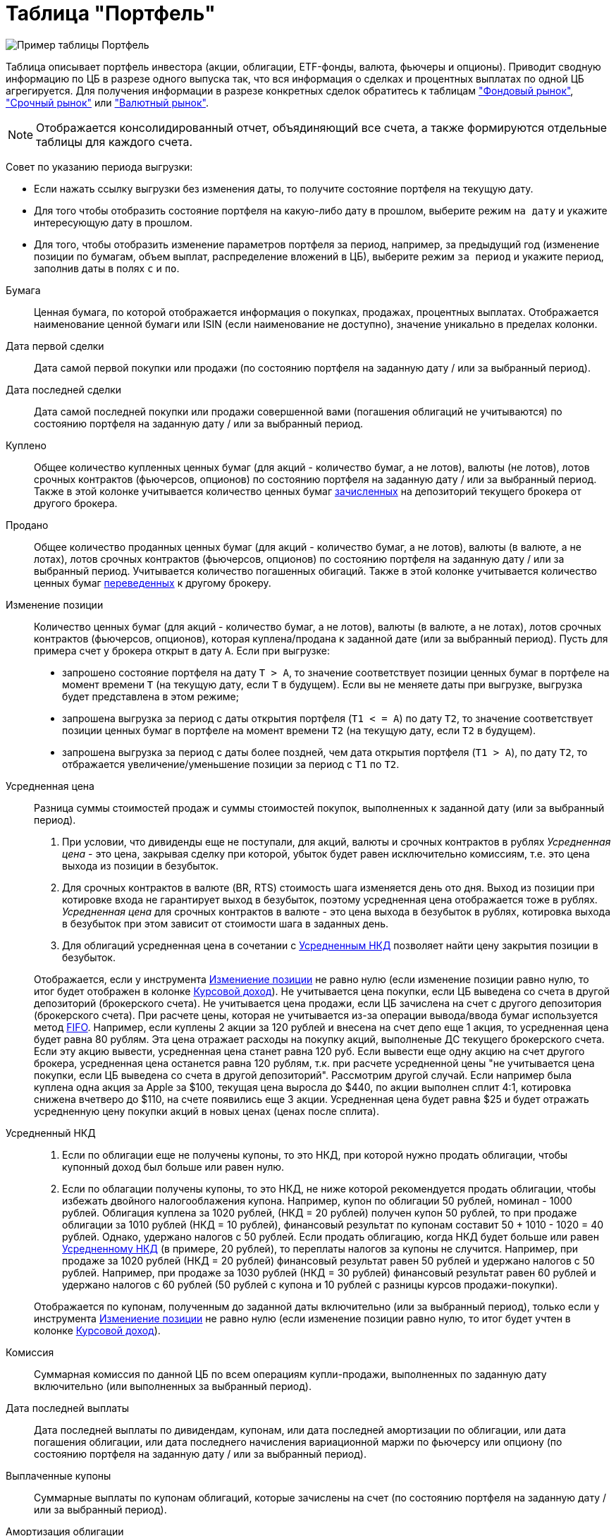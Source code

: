 = Таблица "Портфель"
:imagesdir: https://user-images.githubusercontent.com/11336712

image::104820094-af2dce80-5843-11eb-8083-6521ea537334.png[Пример таблицы Портфель]

Таблица описывает портфель инвестора (акции, облигации, ETF-фонды, валюта, фьючеры и опционы). Приводит сводную информацию
по ЦБ в разрезе одного выпуска так, что вся информация о сделках и процентных выплатах по одной ЦБ агрегируется.
Для получения информации в разрезе конкретных сделок обратитесь к таблицам
<<stock-market-profit.adoc#,"Фондовый рынок">>, <<derivatives-market-profit.adoc#,"Срочный рынок">> или
<<foreign-market-profit.adoc#,"Валютный рынок">>.

NOTE: Отображается консолидированный отчет, объядиняющий все счета, а также формируются отдельные таблицы для каждого счета.

Совет по указанию периода выгрузки:

- Если нажать ссылку выгрузки без изменения даты, то получите состояние портфеля на текущую дату.
- Для того чтобы отобразить состояние портфеля на какую-либо дату в прошлом, выберите режим `на дату` и укажите
интересующую дату в прошлом.
- Для того, чтобы отобразить изменение параметров портфеля за период, например, за предыдущий год
(изменение позиции по бумагам, объем выплат, распределение вложений в ЦБ), выберите режим `за период` и укажите
период, заполнив даты в полях `c` и `по`.

[#security]
Бумага::
    Ценная бумага, по которой отображается информация о покупках, продажах, процентных выплатах. Отображается наименование
ценной бумаги или ISIN (если наименование не доступно), значение уникально в пределах колонки.

[#first-transaction-date]
Дата первой сделки::
    Дата самой первой покупки или продажи (по состоянию портфеля на заданную дату / или за выбранный период).

[#last-transaction-date]
Дата последней сделки::
    Дата самой последней покупки или продажи совершенной вами (погашения облигаций не учитываются)
по состоянию портфеля на заданную дату / или за выбранный период.

[#buy-count]
Куплено::
    Общее количество купленных ценных бумаг (для акций - количество бумаг, а не лотов), валюты (не лотов),
лотов срочных контрактов (фьючерсов, опционов) по состоянию портфеля на заданную дату / или за выбранный период.
Также в этой колонке учитывается количество ценных бумаг <<securities-deposit-and-withdrawal.adoc#,зачисленных>>
на депозиторий текущего брокера от другого брокера.

[#cell-count]
Продано::
    Общее количество проданных ценных бумаг (для акций - количество бумаг, а не лотов), валюты (в валюте, а не лотах),
лотов срочных контрактов (фьючерсов, опционов) по состоянию портфеля на заданную дату / или за выбранный период.
Учитывается количество погашенных обигаций. Также в этой колонке учитывается количество ценных бумаг
<<securities-deposit-and-withdrawal.adoc#,переведенных>> к другому брокеру.

[#count]
Изменение позиции::
    Количество ценных бумаг (для акций - количество бумаг, а не лотов), валюты (в валюте, а не лотах),
лотов срочных контрактов (фьючерсов, опционов), которая куплена/продана к заданной дате (или за выбранный период).
Пусть для примера счет у брокера открыт в дату `А`. Если при выгрузке:
- запрошено состояние портфеля на дату `T > A`, то значение соответствует позиции ценных бумаг в портфеле на момент
времени `T` (на текущую дату, если `T` в будущем). Если вы не меняете даты при выгрузке, выгрузка будет представлена
в этом режиме;
- запрошена выгрузка за период с даты открытия портфеля (`T1 < = A`) по дату `T2`, то значение соответствует позиции
ценных бумаг в портфеле на момент времени `T2` (на текущую дату, если `T2` в будущем).
- запрошена выгрузка за период с даты более поздней, чем дата открытия портфеля (`T1 > A`), по дату `T2`, то отбражается
увеличение/уменьшение позиции за период с `T1` по `T2`.

[#average-price]
Усредненная цена::
    Разница суммы стоимостей продаж и суммы стоимостей покупок, выполненных к заданной дату (или за выбранный период).
. При условии, что дивиденды еще не поступали, для акций, валюты и срочных контрактов в рублях _Усредненная цена_ - это цена,
закрывая сделку при которой, убыток будет равен исключительно комиссиям, т.е. это цена выхода из позиции в безубыток.
. Для срочных контрактов в валюте (BR, RTS) стоимость шага изменяется день ото дня. Выход из позиции при котировке
входа не гарантирует выход в безубыток, поэтому усредненная цена отображается тоже в рублях. _Усредненная цена_ для срочных
контрактов в валюте - это цена выхода в безубыток в рублях, котировка выхода в безубыток при этом зависит от стоимости шага
в заданных день.
. Для облигаций усредненная цена в сочетании с <<average-accrued-interest,Усредненным НКД>> позволяет найти цену
закрытия позиции в безубыток.

+
Отображается, если у инструмента <<count,Измениение позиции>> не равно нулю
(если изменение позиции равно нулю, то итог будет отображен в колонке <<gross-profit,Курсовой доход>>).
Не учитывается цена покупки, если ЦБ выведена со счета в другой депозиторий (брокерского счета). Не учитывается цена продажи,
если ЦБ зачислена на счет с другого депозитория (брокерского счета). При расчете цены, которая не учитывается из-за
операции вывода/ввода бумаг используется метод https://journal.open-broker.ru/taxes/chto-takoe-fifo/[FIFO].
Например, если куплены 2 акции за 120 рублей и внесена на счет депо еще 1 акция, то усредненная цена будет равна 80 рублям.
Эта цена отражает расходы на покупку акций, выполненые ДС текущего брокерского счета. Если эту акцию вывести, усредненная
цена станет равна 120 руб. Если вывести еще одну акцию на счет другого брокера, усредненная цена останется равна 120 рублям,
т.к. при расчете усредненной цены "не учитывается цена покупки, если ЦБ выведена со счета в другой депозиторий".
Рассмотрим другой случай. Если например была куплена одна акция за Apple за $100, текущая цена выросла до $440,
по акции выполнен сплит 4:1, котировка снижена вчетверо до $110, на счете появились еще 3 акции. Усредненная цена
будет равна $25 и будет отражать усредненную цену покупки акций в новых ценах (ценах после сплита).

[#average-accrued-interest]
Усредненный НКД::
. Если по облигации еще не получены купоны, то это НКД, при которой нужно продать облигации, чтобы купонный доход был
больше или равен нулю.
. Если по облагации получены купоны, то это НКД, не ниже которой рекомендуется продать облигации, чтобы избежать двойного
налогооблажения купона. Например, купон по облигации 50 рублей, номинал - 1000 рублей. Облигация куплена за 1020 рублей,
(НКД = 20 рублей) получен купон 50 рублей, то при продаже облигации за 1010 рублей (НКД = 10 рублей), финансовый результат
по купонам составит 50 + 1010 - 1020 = 40 рублей. Однако, удержано налогов с 50 рублей. Если продать облигацию, когда НКД
будет больше или равен <<average-accrued-interest,Усредненному НКД>> (в примере, 20 рублей), то переплаты налогов за купоны не случится.
Например, при продаже за 1020 рублей (НКД = 20 рублей) финансовый результат равен 50 рублей и удержано налогов с 50 рублей.
Например, при продаже за 1030 рублей (НКД = 30 рублей) финансовый результат равен 60 рублей и удержано налогов с 60 рублей
(50 рублей с купона и 10 рублей с разницы курсов продажи-покупки).

+
Отображается по купонам, полученным до заданной даты включительно (или за выбранный период),
только если у инструмента <<count,Измениение позиции>> не равно нулю
(если изменение позиции равно нулю, то итог будет учтен в колонке <<gross-profit,Курсовой доход>>).

[#commission]
Комиссия::
    Суммарная комиссия по данной ЦБ по всем операциям купли-продажи, выполненных по заданную дату включительно
(или выполненных за выбранный период).

[#last-event-date]
Дата последней выплаты::
    Дата последней выплаты по дивидендам, купонам, или дата последней амортизации по облигации,
или дата погашения облигации, или дата последнего начисления вариационной маржи по фьючерсу или опциону
(по состоянию портфеля на заданную дату / или за выбранный период).

[#coupon]
Выплаченные купоны::
    Суммарные выплаты по купонам облигаций, которые зачислены на счет (по состоянию портфеля на заданную дату /
или за выбранный период).

[#amortization]
Амортизация облигации::
     Суммарные выплаты по амортизации облигаций, которые зачислены на счет (по состоянию портфеля на заданную дату /
или за выбранный период).

[#dividend]
Дивиденды::
    Сумарные выплаты по дивидендам, которые зачислены на счет (по состоянию портфеля на заданную дату / или за выбранный период).

[#tax]
Налог удержанный::
    Размер налога, который удержал брокер с дивиденов и купонов по выбранную дату включительно (или за выбранный период).
Отображаются все виды налогов (13% и 35%), но важно, что отображаются только тот налог, который был удержан.
Другой налог с разницы курсов покупки и продажи брокер как правило удерживает при выводе средств или при закрытии счета.
Т.к. этот налог еще не удержан, то в этой колонке он не отображается.

NOTE: Налог с разницы цен купли-продажи брокер рассчитывает по методу FIFO, согласно этому методу выводится информация
в таблице <<stock-market-profit.adoc#,"Фондовый рынок">>, поэтому оценка будущего налога с разницы цен купли-продажи
может быть найдена только там.

[#gross-profit]
Курсовой доход::
    Значение соответствует:
. Разнице цены продажи и покупки акции или валюты.
. Разнице грязной цены (с учетом НКД) продажи и покупки облигации.
. Суммарной вариационная маржа по фьючеру или опциону.

+
Для акций, облигаций и валютных позиций отображается только если <<count,Измениение позиции>> равно нулю
(если измениение позиции не равно нулю, информация отображаются в колонках <<average-price,Усредненная цена>> и
<<average-accrued-interest,Усредненный НКД>>).
Как и при расчете <<average-price,Усредненной цены>> не учитывается цена покупки, если ЦБ выведена со счета
в другой депозиторий (брокерского счета). Не учитывается цена продажи, если ЦБ зачислена на счет с другого депозитория
(брокерского счета). При вычислении неучитываемой цены покупки/продажи из-за вывода/ввода бумаг используется метод
https://journal.open-broker.ru/taxes/chto-takoe-fifo/[FIFO]. Курсовой доход отображается для портфеля по состоянию
на заданную дату (или за выбранный период).
Например, если куплено 2 акции за 120 рублей и внесена на счет депо еще 1 акция, то после продажи 3-х акций по цене
150 рублей, курсовой доход составит `2*(150-120) = 60` рублей, т.к. "не учитывается цена продажи, если ЦБ зачислена
со счета в другой депозиторий". Такой подход подволят правильно рассчитывать финансовый результат по расходам ДС
с текущего брокерсого счета.

[#last-price]
Цена::
    Последняя известная на заданную дату или за выбранный период цена акции, облигации или валюты, полученная
из отчета брокера. В последней строчке отображается остаток денежных средств на счету брокера на конечную дату
выгрузки (текущую дату, если конечная дата в будущем).

[#last-accrued-interest]
НКД::
    Последнее известное на заданную дату или за выбранный период значение НКД для облигации, полученное из отчета брокера.

[#profit]
Прибыль::
    Финансовый результат, который вычисляется по выражению
`(Выплаченные купоны + Амортизация облигации + Дивиденды + Курсовой доход) - Налог удержанный - Комиссия`.
Не учитывает будущие удержания налогов. Для оценки будущего удержания налогов обратитесь к таблицам
<<stock-market-profit.adoc#,"Фондовый рынок">>, <<derivatives-market-profit.adoc#,"Срочный рынок">> или
<<foreign-market-profit.adoc#,"Валютный рынок">>. Прибыль отображается по состоянию портфеля на заданную дату
(за выбранный период).

[#internal-rate-of-return]
Доходность, %::
    Доходность вложений в ценную бумагу или валютную пару в процентах годовых. Эквивалентна банковскому проценту,
под который нужно было бы положить  денежные средства, чтобы обеспечить их движение по вкладу в те же, дни,
что и по рассматриваемой бумаге/валютной паре. Учитывается движение денежных средств по операциям сделок, выплат
дивидендов, купонов, амортизации и погашения облигаций, удержания комиссий и налогов. Для открытых сделок рассчитывается,
если известна стоимость бумаги (текущая котировка). Рассчет ведется по выражению
https://ru.wikipedia.org/wiki/%D0%92%D0%BD%D1%83%D1%82%D1%80%D0%B5%D0%BD%D0%BD%D1%8F%D1%8F_%D0%BD%D0%BE%D1%80%D0%BC%D0%B0_%D0%B4%D0%BE%D1%85%D0%BE%D0%B4%D0%BD%D0%BE%D1%81%D1%82%D0%B8[внутренней нормы доходности].
Не рассчитывается для срочных инструментов, т.к. вложение в дериватив - гарантиное обеспечение (ГО) - переменно во времени,
но ежедневная дельта ГО для конкретного контракта не предоставляется в отчете брокера.

[#profit-proportion]
Доля прибыли, %::
    Показывает отношение прибыли, полученной по финансовому инструменту на заданную дату (за выбранный период),
к общей прибыли портфеля.

[#investment-proportion]
Доля вложений, %::
    Отображается для акций, облигаций и валюты, не отображается для срочных контрактов. Вычисляется по балансовой стоимости
(стоимости покупки) за вычетом полученной амортизации по облигации, т.е. отражает размер вложений в ЦБ.
Изменение курсовой стоимости ЦБ не влияют на этот показатель, т.е. показатель характеризует долю вложений в ЦБ
в процентах от общего размера вложения во все ЦБ. Для коротких позиций всегда равен 0.
Пусть для примера счет у брокера открыт в дату `А`. Если при выгрузке:
- запрошено состояние портфеля на дату `T > A`, то отображается распределение вложений в ценные бумаги на момент времени
`T` (на текущую дату, если `T` в будущем). Если вы не меняете даты при выгрузке, выгрузка будет представлена
в этом режиме;
- запрошена выгрузка за период с даты открытия портфеля (`T1 < = A`) по дату `T2`, то отображается распределение вложений
в ценные бумаги на момент времени `T2` (на текущую дату, если `T2` в будущем).
- запрошена выгрузка за период с даты более поздней, чем дата открытия портфеля (`T1 > A`), по дату `T2`, то отбражается
распределение вложений в ценные бумаги за период c `T1` по `T2`.

[#proportion]
Доля в портфеле, %::
    Отображается для акций, облигаций и валюты, не отображается для срочных контрактов. Вычисляется по текущей стоимости.
Изменения курсовой стоимости ЦБ влияют на этот показатель. Для коротких позиций всегда равен 0.
Пусть для примера счет у брокера открыт в дату `А`. Если при выгрузке:
- запрошено состояние портфеля на дату `T > A`, то отображается распределение стоимости портфеля по ценным бумагам
на момент времени `T` (на текущую дату, если `T` в будущем). Остаток денежных средств на счету на дату `T`
учитывается при расчете распределения стоимости портфеля по ценным бумагам. Если вы не меняете даты при выгрузке,
выгрузка будет представлена в этом режиме;
- запрошена выгрузка за период с даты открытия портфеля (`T1 < = A`) по дату `T2`, то отображается распределение
стоимости портфеля по ценным бумагам на момент времени `T2` (на текущую дату, если `T2` в будущем). Остаток денежных средств
на счету на дату `T2` учитывается при расчете распределения стоимости портфеля по ценным бумагам.
- запрошена выгрузка за период с даты более поздней, чем дата открытия портфеля (`T1 > A`), по дату `T2`, то отбражается
распределение вложений в ценные бумаги за период c `T1` по `T2` с учетом изменения курсовой стоимости
(переоценки стоимости бумаг участниками рынка).

image::88717010-8cd6b600-d128-11ea-901f-2b3fcee96f07.png[Пример графика текущей доли ЦБ]
